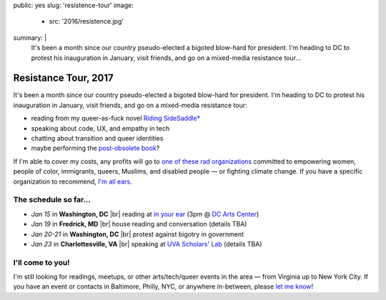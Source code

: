 public: yes
slug: 'resistence-tour'
image:
  - src: '2016/resistence.jpg'
summary: |
  It's been a month
  since our country pseudo-elected
  a bigoted blow-hard for president.
  I'm heading to DC to protest his inauguration in January,
  visit friends,
  and go on a mixed-media resistance tour...


Resistance Tour, 2017
=====================

It's been a month
since our country pseudo-elected
a bigoted blow-hard for president.
I'm heading to DC to protest his inauguration in January,
visit friends,
and go on a mixed-media resistance tour:

- reading from my queer-as-fuck novel `Riding SideSaddle*`_
- speaking about code, UX, and empathy in tech
- chatting about transition and queer identities
- maybe performing the `post-obsolete book`_?

If I'm able to cover my costs,
any profits will go to
`one of these rad organizations`_
committed to empowering
women, people of color, immigrants, queers, Muslims, and disabled people —
or fighting climate change.
If you have a specific organization to recommend,
`I'm all ears`_.


The schedule so far...
----------------------

- *Jan 15* in **Washington, DC** |br|
  reading at `in your ear`_
  (3pm @ `DC Arts Center`_)
- *Jan 19* in **Fredrick, MD** |br|
  house reading and conversation
  (details TBA)
- *Jan 20-21* in **Washington, DC** |br|
  protest against bigotry in government
- *Jan 23* in **Charlottesville, VA** |br|
  speaking at `UVA Scholars' Lab`_
  (details TBA)


I'll come to you!
-----------------

I'm still looking for readings, meetups,
or other arts/tech/queer events in the area —
from Virginia up to New York City.
If you have an event or contacts in
Baltimore, Philly, NYC,
or anywhere in-between,
please `let me know`_!

.. _`Riding SideSaddle*`: http://ridingsidesaddle.com/
.. _`post-obsolete book`: /post-obsolete/
.. _`in your ear`: http://www.dcpoetry.com/iye
.. _`DC Arts Center`: http://www.dcartscenter.org
.. _`UVA Scholars' Lab`: http://scholarslab.org/
.. _`let me know`: /contact/
.. _`I'm all ears`: /contact/
.. _`one of these rad organizations`: http://togetherlist.com/

.. |br| raw:: html

  <br />
